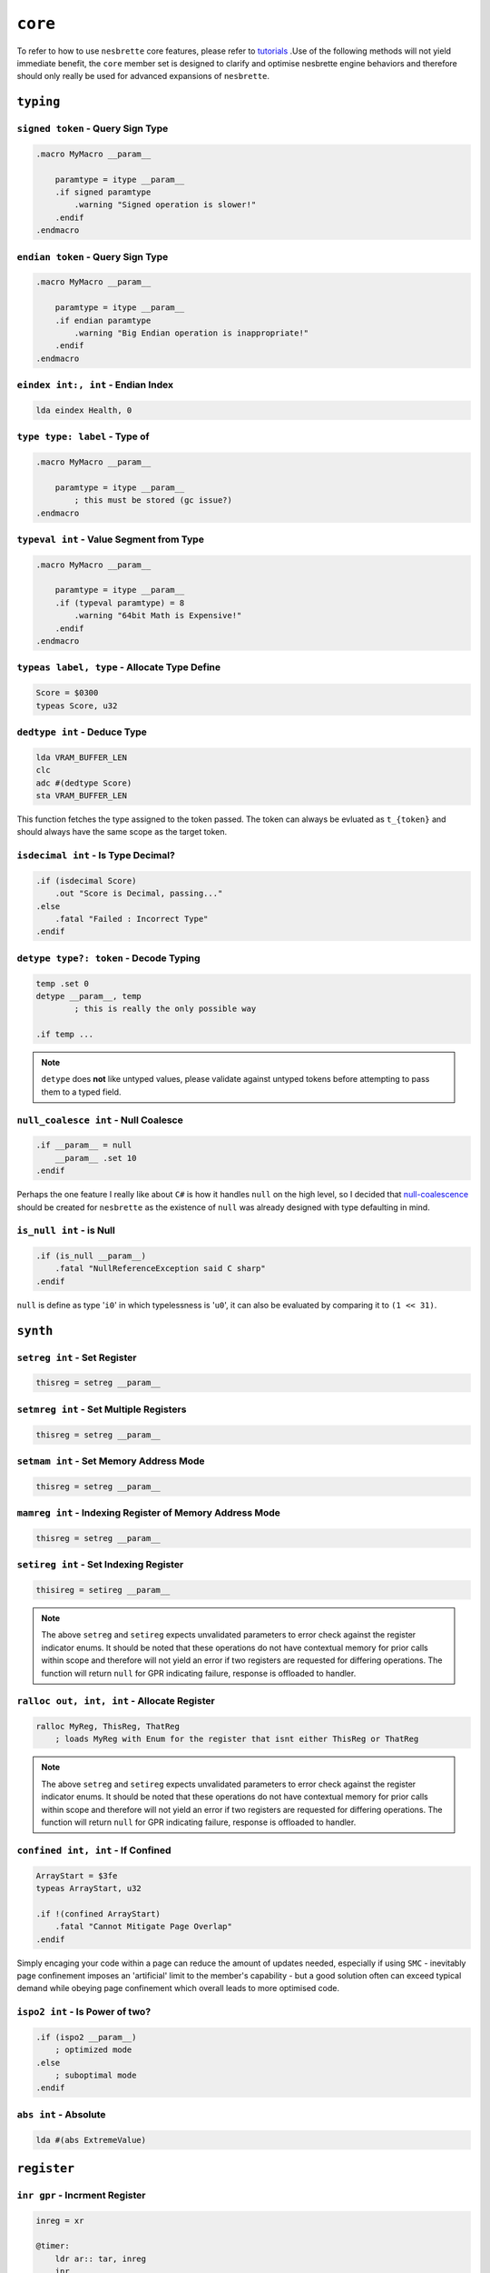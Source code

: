 ``core``
########

To refer to how to use ``nesbrette`` core features, please refer to `tutorials <https://nesbrette.readthedocs.io/en/latest/index.html>`_ .Use of the following methods will not yield immediate benefit, the ``core`` member set is designed to clarify and optimise nesbrette engine behaviors and therefore should only really be used for advanced expansions of ``nesbrette``.

``typing``
**********

``signed token`` - Query Sign Type
""""""""""""""""""""""""""""""""""""""

.. code-block::

    .macro MyMacro __param__
        
        paramtype = itype __param__
        .if signed paramtype
            .warning "Signed operation is slower!"
        .endif
    .endmacro

``endian token`` - Query Sign Type
""""""""""""""""""""""""""""""""""""""

.. code-block::

    .macro MyMacro __param__
        
        paramtype = itype __param__
        .if endian paramtype
            .warning "Big Endian operation is inappropriate!"
        .endif
    .endmacro
    
``eindex int:, int`` - Endian Index
""""""""""""""""""""""""""""""""""""""

.. code-block::

    lda eindex Health, 0
    
``type type: label`` - Type of
""""""""""""""""""""""""""""""""""""""

.. code-block::

    .macro MyMacro __param__

        paramtype = itype __param__
            ; this must be stored (gc issue?)
    .endmacro
    
``typeval int`` - Value Segment from Type
"""""""""""""""""""""""""""""""""""""""""

.. code-block::

    .macro MyMacro __param__

        paramtype = itype __param__
        .if (typeval paramtype) = 8
            .warning "64bit Math is Expensive!"
        .endif
    .endmacro
    
``typeas label, type`` - Allocate Type Define
"""""""""""""""""""""""""""""""""""""""""""""

.. code-block::

    Score = $0300
    typeas Score, u32
    
``dedtype int`` - Deduce Type
""""""""""""""""""""""""""""""""""""""

.. code-block::

    lda VRAM_BUFFER_LEN
    clc
    adc #(dedtype Score)
    sta VRAM_BUFFER_LEN

This function fetches the type assigned to the token passed. The token can always be evluated as ``t_{token}`` and should always have the same scope as the target token.

``isdecimal int`` - Is Type Decimal?
"""""""""""""""""""""""""""""""""""""""""""""""

.. code-block::

    .if (isdecimal Score)
        .out "Score is Decimal, passing..."
    .else
        .fatal "Failed : Incorrect Type"
    .endif


``detype type?: token`` - Decode Typing
"""""""""""""""""""""""""""""""""""""""

.. code-block::

    temp .set 0
    detype __param__, temp
            ; this is really the only possible way

    .if temp ... 

.. note::
    ``detype`` does **not** like untyped values, please validate against untyped tokens before attempting to pass them to a typed field.


``null_coalesce int`` - Null Coalesce
"""""""""""""""""""""""""""""""""""""

.. code-block::

    .if __param__ = null
        __param__ .set 10
    .endif

Perhaps the one feature I really like about ``C#`` is how it handles ``null`` on the high level, so I decided that `null-coalescence <https://learn.microsoft.com/en-us/dotnet/csharp/language-reference/operators/null-coalescing-operator>`_ should be created for ``nesbrette`` as the existence of ``null`` was already designed with type defaulting in mind.

``is_null int`` - is Null
"""""""""""""""""""""""""

.. code-block::

    .if (is_null __param__)
        .fatal "NullReferenceException said C sharp"
    .endif

``null`` is define as type '``i0``' in which typelessness is '``u0``', it can also be evaluated by comparing it to ``(1 << 31)``.

``synth``
**********

``setreg int`` - Set Register
"""""""""""""""""""""""""""""

.. code-block::

    thisreg = setreg __param__

``setmreg int`` - Set Multiple Registers
""""""""""""""""""""""""""""""""""""""""

.. code-block::

    thisreg = setreg __param__

``setmam int`` - Set Memory Address Mode
""""""""""""""""""""""""""""""""""""""""

.. code-block::

    thisreg = setreg __param__

``mamreg int`` - Indexing Register of Memory Address Mode
"""""""""""""""""""""""""""""""""""""""""""""""""""""""""

.. code-block::

    thisreg = setreg __param__


``setireg int`` - Set Indexing Register
"""""""""""""""""""""""""""""""""""""""

.. code-block::

    thisireg = setireg __param__

.. note::
    The above ``setreg`` and ``setireg`` expects unvalidated parameters to error check against the register indicator enums. It should be noted that these operations do not have contextual memory for prior calls within scope and therefore will not yield an error if two registers are requested for differing operations. The function will return ``null`` for GPR indicating failure, response is offloaded to handler.

``ralloc out, int, int`` - Allocate Register
"""""""""""""""""""""""""""""""""""""""

.. code-block::

    ralloc MyReg, ThisReg, ThatReg
        ; loads MyReg with Enum for the register that isnt either ThisReg or ThatReg

.. note::
    The above ``setreg`` and ``setireg`` expects unvalidated parameters to error check against the register indicator enums. It should be noted that these operations do not have contextual memory for prior calls within scope and therefore will not yield an error if two registers are requested for differing operations. The function will return ``null`` for GPR indicating failure, response is offloaded to handler.

``confined int, int`` - If Confined
"""""""""""""""""""""""""""""""""""

.. code-block::

    ArrayStart = $3fe
    typeas ArrayStart, u32

    .if !(confined ArrayStart)
        .fatal "Cannot Mitigate Page Overlap"
    .endif

Simply encaging your code within a page can reduce the amount of updates needed, especially if using ``SMC`` - inevitably page confinement imposes an 'artificial' limit to the member's capability - but a good solution often can exceed typical demand while obeying page confinement which overall leads to more optimised code.


``ispo2 int`` - Is Power of two?
""""""""""""""""""""""""""""""""

.. code-block::

    .if (ispo2 __param__)
        ; optimized mode
    .else
        ; suboptimal mode
    .endif

``abs int`` - Absolute
""""""""""""""""""""""

.. code-block::

    lda #(abs ExtremeValue)

``register``
************

``inr gpr`` - Incrment Register
"""""""""""""""""""""""""""""""

.. code-block:: 

    inreg = xr

    @timer:
        ldr ar:: tar, inreg
        inr
        rcp inreg:: $30
        bne @timer


``der gpr`` - Decrment Register
"""""""""""""""""""""""""""""""

.. code-block:: 

    inreg = xr

    @timer:
        ldr ar:: tar, inreg
        der
        bne @timer

``tar gpr`` - Transfer A to Register
""""""""""""""""""""""""""""""""""""

.. code-block:: 

    inreg = xr

    tar inreg   ; a -> x

``tyr gpr`` - Transfer Y to Register
""""""""""""""""""""""""""""""""""""

.. code-block:: 

    inreg = xr

    tyr inreg   ; y -> x

``txr gpr`` - Transfer X to Register
""""""""""""""""""""""""""""""""""""

.. code-block:: 

    inreg = yr

    txr inreg   ; x -> y

``tra gpr`` - Transfer Register to a
""""""""""""""""""""""""""""""""""""

.. code-block:: 

    inreg = yr

    tra inreg   ; y -> a

``try gpr`` - Transfer Register to Y
""""""""""""""""""""""""""""""""""""

.. code-block:: 

    inreg = xr

    try inreg   ; x -> y

``trx gpr`` - Transfer Register to X
""""""""""""""""""""""""""""""""""""

.. code-block:: 

    inreg = yr

    trx inreg   ; y -> x

``trr gpr: gpr`` - Transfer Register to Register
""""""""""""""""""""""""""""""""""""""""""""""""

.. code-block:: 

    inreg  = yr
    outreg = xr

    trr yr::xr  ; y -> x


``ldr mode: reg, int, error`` - Load Register
""""""""""""""""""""""""""""""""""""""""""""""""

.. code-block::

    required:
        (mode: gpr)         __reg_mode__    gpr and mode must be valid
        (ca65_int)          __value__       Must be within u16 range

    optional:
        (nb_error)          __cpre$__       must be valid error level

    dependacies:
        libcore

Loads any GPR with any value with any mode. This is used for the backend mostly, as the syntax here is designed to be functional above all.
This instruction *may* throw a ``ConstantParameterRangeException`` which indicates the desired source pointer cannot be accesed entirely by the desired opcode dicated by the memory address mode. 

.. code-block::

    ldr imm: ar, $ea
    ldr zpx: yr, $ea, warning


``str mode: reg, int, error, error`` - Store Register
""""""""""""""""""""""""""""""""""""""""""""""""""""""""

.. code-block::

    required:
        (mode: gpr)         __reg_mode__    gpr and mode must be valid
        (ca65_int)          __value__       Must be within u16 range

    optional:
        (nb_error)          __cpre$__       must be valid error level
        (nb_error)          __iwle$__       must be valid error level

    dependacies:
        libcore

Store any GPR into any address with any memory address mode. Same as ``ldr`` this syntax isn't designed to be tidy but functional and is frequently accesed by the backend. Will throw the same range exception, or may throw an ``InvalidWriteLocationException`` which indicates that you are attempting to write to ROM. If your header is set up correctly this **should** not fire on PRG-RAM Bankable mappers.

.. code-block::

    str wabs: ar, $ea 
    str zpx: yr, $ea, warning
    str zpx: yr, $ea, warning, fatal

``cpr mode: reg, int, error`` - Compare Register
""""""""""""""""""""""""""""""""""""""""""""""""""""""""

.. code-block::

    required:
        (mode: gpr)         __reg_mode__    gpr and mode must be valid
        (ca65_int)          __value__       Must be within u16 range

    optional:
        (nb_error)          __cpre$__       must be valid error level

    dependacies:
        libcore

Compares any register against a memory location with a specified memory address mode. This instruction *may* throw a 
``ConstantParameterRangeException`` which indicates the desired source pointer cannot be accesed entirely by the desired opcode dicated by the memory address mode. 

.. code-block::

    cpr wabs: ar, $ea 
    cpr  zpx: yr, $ea, warnings

``rules``
*********

``contains int, int, int, int, int...`` - Contains xmatch
""""""""""""""""""""""""""""""""""""""""""""""""""""""""

.. code-block::

    required:
        (ca65_int)          __item__        Value to compare against rightside
        (ca65_int)          {x}_            100 labels to comparea against

    dependacies:
        libcore

Recursively compares up to 100 times using ``.xmatch`` with context against item and sets context to ``null`` on match.

.. code-block::

    contains Secret, UnsafeAreas

``rule token, int`` - Modify local rule profile
""""""""""""""""""""""""""""""""""""""""""""""""""""""""

.. code-block::

    required:
        (token)             __rule__        The rule type to be changed
        (token | nb_error)  __param__       May be +, -, blank or error level.

    dependacies:
        libcore

Creates or modifies the rules in the local environment for potentially harmful accesses, if modified in the global scope said modifications will persist in lower scopes as the new default.

.. code-block::

    rule AllowErroneousAcccess, allow

``overload``
============

The following instructions overload the existing ``6502`` mnemonics, be it enabling illegal instruction support for ``ca65hl/CustomSyntax``, or enabling safety features for ``lax``, fixing the quirks of ``brk``'s ungenerated but thrown-away operand or attatching whole new functions to the unused ``sed`` and ``cld`` there is a world to be gained from mnemonic overloading.

``brk byte, reg: reg, byte`` - Break with Options
"""""""""""""""""""""""""""""""""""""""""""""""""""

.. code-block:: 

    brk                 ; brk $00
    brk $02             ; brk $02
    brk null            ; brk
    brk $02, yr: xr     ; ldxy PC : brk $02
    brk $02, ar: xr, 3  ; ldax PC : ldy #$03 : brk
    

``bit abs, zp, #imm`` - Bitcheck with idtable Immediate
"""""""""""""""""""""""""""""""""""""""""""""""""""

.. code-block:: 

    bit PPUSTAT
    bit $00

    table id
    bit #$42
    
``sed`` - Convert to BCD
"""""""""""""""""""""""""""""""""""""""""""""""""""

.. code-block:: 

    lda #$10
    sed ; a = $16

``cld`` - Convert from BCD
"""""""""""""""""""""""""""""""""""""""""""""""""""

.. code-block:: 

    lda #$16
    cld ; a = $10

``bxx`` - Branch Variants with Literal Operand Support
"""""""""""""""""""""""""""""""""""""""""""""""""""

.. code-block:: 

    beq ahead   ; branch to ahead
    beq $02     ; branch ahead $02

.. warning::
    All instructions below require ``CONSTANTS_NESBRETTE_SYNTH_STACK_ADVANCED`` as they are not required or useful to the majority of even advanded stack use. Seriously evaluate the totality of your circumstances before utilising these.

``lax zp|zpy|abs|absy|inabsx|inabsy|imm`` -Safe Load AX
"""""""""""""""""""""""""""""""""""""""""""""""""""
.. code-block:: 

    lax #$00    ; lax #$00 (safe)
    lax #$01    ; lda #$00 : tax
    lax #$01, ! ; lax #$01 (unsafe)

``jsr abs|inabs`` Jump to subroutine with indirect
"""""""""""""""""""""""""""""""""""""""""""""""""""
.. code-block:: 

    jsr Target  ; call to target
    jsr [ptr]   ; call to location at ptr

``jmp abs|absy|absx|inabs`` Jump with indexing
"""""""""""""""""""""""""""""""""""""""""""""""

.. code-block::
    
    jmp Target  ; jump to target
    jmp JT, x   ; jump to location at JT, x
    jmp JT, y   ; jump to location at JT, y

    jmp [ptr]   ; jump to location at ptr

``include``
**********

``include`` Include module
"""""""""""""""""""""""""""""""""""""""""""""""

``includefrom module, feature`` Include feature
"""""""""""""""""""""""""""""""""""""""""""""""

``report level, message`` Report Exception
"""""""""""""""""""""""""""""""""""""""""""""""

``report``
**********

``report level, message`` Report Exception
"""""""""""""""""""""""""""""""""""""""""""""""

``deferror level, out`` Define Error Level
"""""""""""""""""""""""""""""""""""""""""""""""

``table``
**********

``poly function, start, amount, paramx ...`` Precompute Polynomials
"""""""""""""""""""""""""""""""""""""""""""""""



.. code-block::
    
    poly i                              ; generate table of formula y = x
    poly expo 2, i, 0, 64               ; limit range to 64
    poly expo b, 2, 0, 256, expo 2, i   ; add a dependant parameter

``typing``
**********

``memory``
**********

``malloc target, amount, type`` Allocate RAM
"""""""""""""""""""""""""""""""""""""""""""""""

This is used to fetch the next available ram address for a function. Fast ram should be ZP by default, but may at times not be available depending on what the code is doing. ZP is for code that requires it to function and Slow ram is for functions that are permanent that do not rquire immense speed performance.

.. code-block::
    
    malloc foo, 2, fast     ; request 2 bytes of fast RAM if possible
    malloc foo, bar, zp     ; request bar bytes of ZP ram
    malloc foo, 10, slow    ; request 10 bytes of slow ram

``dealloc target, amount, type`` Deallocate RAM
"""""""""""""""""""""""""""""""""""""""""""""""

RAM should be deallocated at the end of its lifetime. This way RAM is used efficiently and safely.

.. code-block::
    
    dealloc foo, 2, fast    ; revoke 2 bytes of fast RAM if possible
    dealloc foo, bar, zp    ; revoke bar bytes of ZP ram
    dealloc foo, 10, slow   ; revoke 10 bytes of slow ram